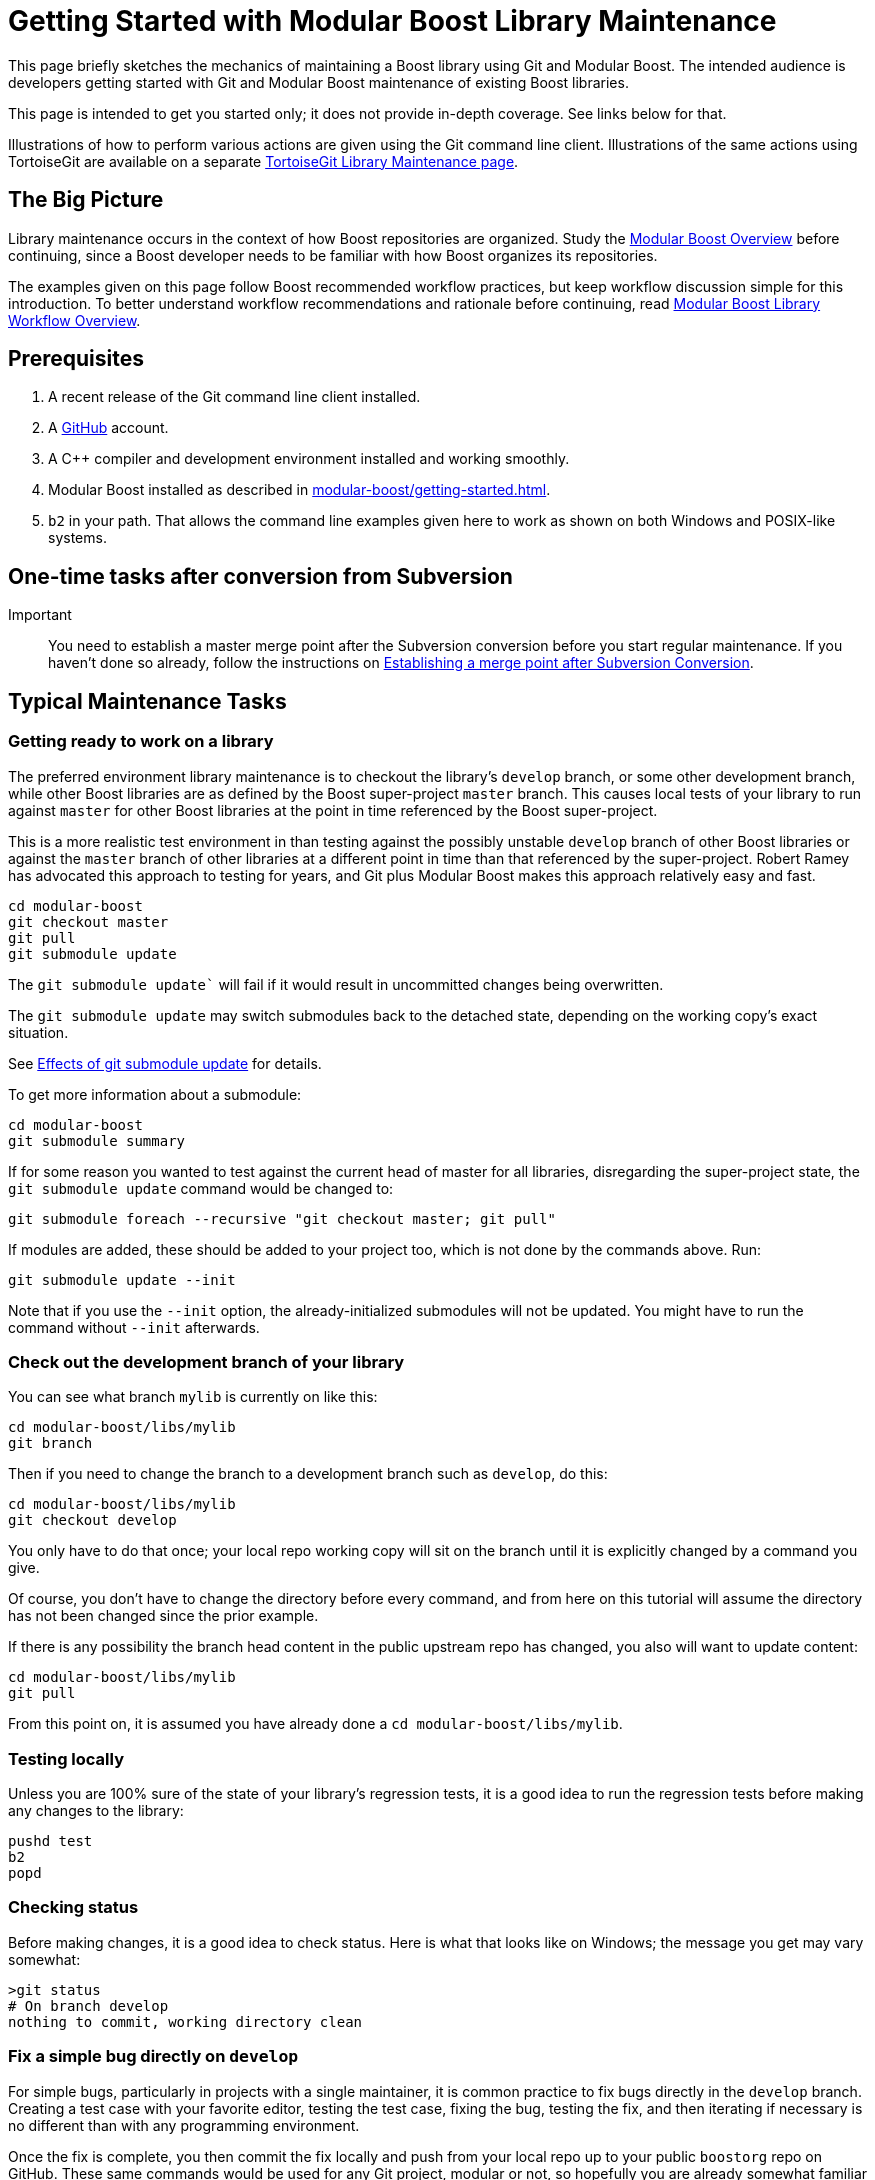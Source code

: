 = Getting Started with Modular Boost Library Maintenance
:navtitle: Library Maintenance

This page briefly sketches the mechanics of maintaining a Boost library using Git and Modular Boost. The intended audience is developers getting started with Git and Modular Boost maintenance of existing Boost libraries.

This page is intended to get you started only; it does not provide in-depth coverage. See links below for that.

Illustrations of how to perform various actions are given using the Git command line client. Illustrations of the same actions using TortoiseGit are available on a separate xref:modular-boost/tortoisegit-library-maintenance.adoc[TortoiseGit Library Maintenance page].

== The Big Picture

Library maintenance occurs in the context of how Boost repositories are organized. Study the xref:modular-boost/overview.adoc[Modular Boost Overview] before continuing, since a Boost developer needs to be familiar with how Boost organizes its repositories.

The examples given on this page follow Boost recommended workflow practices, but keep workflow discussion simple for this introduction. To better understand workflow recommendations and rationale before continuing, read xref:modular-boost/library-workflow-overview.adoc[Modular Boost Library Workflow Overview].

== Prerequisites

. A recent release of the Git command line client installed.

. A https://github.com/[GitHub] account.

. A pass:[C++] compiler and development environment installed and working smoothly.

. Modular Boost installed as described in xref:modular-boost/getting-started.adoc[].

. `b2` in your path. That allows the command line examples given here to work as shown on both Windows and POSIX-like systems.

== One-time tasks after conversion from Subversion

Important:: You need to establish a master merge point after the Subversion conversion before you start regular maintenance. If you haven't done so already, follow the instructions on xref:modular-boost/establish-merge-point.adoc[Establishing a merge point after Subversion Conversion].

== Typical Maintenance Tasks


=== Getting ready to work on a library

The preferred environment library maintenance is to checkout the library's `develop` branch, or some other development branch, while other Boost libraries are as defined by the Boost super-project `master` branch. This causes local tests of your library to run against `master` for other Boost libraries at the point in time referenced by the Boost super-project.

This is a more realistic test environment in than testing against the possibly unstable `develop` branch of other Boost libraries or against the `master` branch of other libraries at a different point in time than that referenced by the super-project. Robert Ramey has advocated this approach to testing for years, and Git plus Modular Boost makes this approach relatively easy and fast.

[source, bash]
----
cd modular-boost
git checkout master
git pull
git submodule update
----

The `git submodule update`` will fail if it would result in uncommitted changes being overwritten.

The `git submodule update` may switch submodules back to the detached state, depending on the working copy's exact situation.

See <<Effects of git submodule update>> for details.

To get more information about a submodule:

[source, bash]
----
cd modular-boost
git submodule summary
----

If for some reason you wanted to test against the current head of master for all libraries, disregarding the super-project state, the `git submodule update` command would be changed to:

[source, bash]
----
git submodule foreach --recursive "git checkout master; git pull"
----

If modules are added, these should be added to your project too, which is not done by the commands above. Run:

[source, bash]
----
git submodule update --init
----

Note that if you use the `--init` option, the already-initialized submodules will not be updated. You might have to run the command without `--init` afterwards.

=== Check out the development branch of your library

You can see what branch `mylib` is currently on like this:

[source, bash]
----
cd modular-boost/libs/mylib
git branch
----

Then if you need to change the branch to a development branch such as `develop`, do this:

[source, bash]
----
cd modular-boost/libs/mylib
git checkout develop
----

You only have to do that once; your local repo working copy will sit on the branch until it is explicitly changed by a command you give.

Of course, you don't have to change the directory before every command, and from here on this tutorial will assume the directory has not been changed since the prior example.

If there is any possibility the branch head content in the public upstream repo has changed, you also will want to update content:

[source, bash]
----
cd modular-boost/libs/mylib
git pull
----

From this point on, it is assumed you have already done a `cd modular-boost/libs/mylib`.

=== Testing locally

Unless you are 100% sure of the state of your library's regression tests, it is a good idea to run the regression tests before making any changes to the library:

[source, bash]
----
pushd test
b2
popd
----

=== Checking status

Before making changes, it is a good idea to check status. Here is what that looks like on Windows; the message you get may vary somewhat:

[source, bash]
----
>git status
# On branch develop
nothing to commit, working directory clean
----

=== Fix a simple bug directly on `develop`

For simple bugs, particularly in projects with a single maintainer, it is common practice to fix bugs directly in the `develop` branch. Creating a test case with your favorite editor, testing the test case, fixing the bug, testing the fix, and then iterating if necessary is no different than with any programming environment.

Once the fix is complete, you then commit the fix locally and push from your local repo up to your public `boostorg` repo on GitHub. These same commands would be used for any Git project, modular or not, so hopefully you are already somewhat familiar with them:

[source, bash]
----
cd modular-boost/libs/mylib
git commit -a -m "my bug fix"
git push
----

There are some significant disadvantages to this simple approach:

- The fix is now made to `develop` but you must remember to merge it to a release branch or directly to `master`. It is very easy to forget to do that merge, particularly if this is a mature library you are not working with very often.
- Users who need the bug fix right away are forced to jump through hoops to retrieve the fix from `develop`.
Putting out a point release solves both of those problems. Read on...

=== Fix a bug using a hot-fix branch

Fixing a bug directly on the `develop` branch is fine, if that's the library's policy, but if the bug is messy, multiple maintainers are involved, interruptions are expected, or other complexities are present, then it is better practice to work on the bug in a separate branch. And doing that on a hot-fix branch solves the problems mentioned at the end of the prior section.

The operational distinction between a bug-fix branch and a hot-fix branch is that a bug-fix branch is branched from `develop` and then at completion merged back to `develop`, while a hot-fix branch is branched from `master` and then at completion is merged to both `master` and `develop`. With either approach, the branch is deleted after it has been merged.

[source, bash]
----
git checkout master
git checkout -b hotfix/complex-boo-boo
----

This creates the branch `hotfix/complex-boo-boo`, and switches to it. Incidentally, `hotfix/` is part of the name, not a directory specifier. The new branch is based on branch `master` because the working copy was on branch `master` at the time of the branch.

Since the bug is complex, it may take some time to fix and may go through several cycles of fixes, tests, and commits.

Once the bug is fixed and a final commit is done, then it is time to merge the `hotfix/complex-boo-boo` branch into `master` and `develop`:

[source, bash]
----
git checkout master
git merge hotfix/complex-boo-boo
git push
git checkout develop
git merge hotfix/complex-boo-boo
git push
git branch -d hotfix/complex-boo-boo
----

=== Start work on a new feature

Developers are encouraged to create a (possibly private) branch to work on new features, even simple ones, since development of new features on the `develop` branch might leave it unstable for longer that expected. Using the Git Flow convention, the branch will be named `feature/add-checksum-option`.

[source, bash]
----
git checkout develop
git checkout -b feature/add-checksum-option
----

When you create the branch, or perhaps later, you may decide the branch should be public (i.e. be present in the library's public `boostorg` repo) so that you can share the branch with others or just to back it up. If so, set that up by running:

[source, bash]
----
git push --set-upstream origin feature/add-checksum-option
----

Whether or not `--set-upstream origin bugfix/complex-boo-boo` is actually needed depends on the `branch.autosetupmerge` configuration variable that isn't discussed here. If you don't supply `--set-upstream origin bugfix/complex-boo-boo` on your first push and it turns out to be needed, you will get an error message explaining that.

The usual cycle of coding, testing, commits, and pushes (if public) then begins. If other work needs to be done, a stash or commit may be done to save work-in-progress, and the working copy switched to another branch for awhile. If significant fixes or other enhancements have been made to `develop` over time, it may be useful to merge `develop` into the feature branch so that the eventual merge back to `develop` has less conflicts. Here is how to merge from `develop` to `feature/add-checksum-option`:

[source, bash]
----
git checkout feature/add-checksum-option
git merge develop
----

=== Lightweight library release

Small, simple libraries and simple releases just merge the development branch, such as `develop`, into `master`, and test like this:

[source, bash]
----
git checkout master
git merge --no-ff develop
pushd test
b2
popd
----

Warning:: If there are any test failures, correct the problem, retest, and commit the fixes before proceeding with the release.

If there are no test failures, tag for release and declare victory:

[source, bash]
----
git push                            # push merge results
git tag -a -m "tag for release" mylib-2014-06-02
git push origin mylib-2014-06-02    # push specific tag to avoid pushing all local tags
----

See xref:modular-boost/library-workflow-overview.adoc[] for release tag naming conventions.

=== Heavyweight library release

Large, complex libraries, particularly those with multiple developers working in parallel, need to use a release procedure that scales up better than the lightweight procedure. The Git Flow approach is recommended. Find out more at Modular Boost Library Workflow Overview and be sure to study the examples given in https://nvie.com/posts/a-successful-git-branching-model/[Vincent Driessen's original blog post].

== Effects of git submodule update
The following table, based on actual tests run using git version `1.8.4.msysgit.0`, shows the effects on a submodule of:

```
cd modular-boost
git checkout master
git pull
git submodule update
```

[cols="1,1,2,2",options="header",stripes=even,frame=none]
|===
| *Submodule Branch*	| *Submodule Contents*	| *Submodule relative to super-project*	| *Effects on Submodule*
| Detached | 	Unmodified |	Up-to-date |	None
| Detached | 	Unmodified |	Behind |	`git pull`
| Detached | 	Uncommitted change|	Up-to-date |	error: Your local changes to the following files would be overwritten by checkout: ... Please, commit your changes or stash them before you can switch branches. Aborting Unable to checkout (SHA...) in submodule path '...'
| Detached | 	Uncommitted change|	Behind |	error: Your local changes to the following files would be overwritten by checkout: ... Please, commit your changes or stash them before you can switch branches. Aborting Unable to checkout (SHA ...) in submodule path '...'
| Detached | 	Committed change |	Up-to-date |	`git checkout --detach`
| Detached | 	Committed change |	Behind |	`git checkout --detach`; `git pull`
| `master` |  	Unmodified |	Up-to-date |	`git checkout --detach`
| `master` |  	Unmodified |	Behind |	`git pull` (but no detach)
| `master` |  	Uncommitted change|	Up-to-date |	error: Your local changes to the following files would be overwritten by checkout: ... Please, commit your changes or stash them before you can switch branches. Aborting Unable to checkout (SHA...) in submodule path '...'
| `master` |  	Uncommitted change|	Behind |	error: Your local changes to the following files would be overwritten by checkout: ... Please, commit your changes or stash them before you can switch branches. Aborting Unable to checkout (SHA...) in submodule path '...'
| `master` |  	Committed change |	Up-to-date |	`git checkout --detach`
| `master` |  	Committed change |	Behind |	`git checkout --detach`; `git pull`
| `develop` |  	Unmodified |	Up-to-date |	`git checkout --detach`
| `develop` |  	Unmodified |	Behind |	`git checkout --detach`; `git pull`
| `develop` |  	Uncommitted change|	Up-to-date |	error: Your local changes to the following files would be overwritten by checkout: ... Please, commit your changes or stash them before you can switch branches. Aborting Unable to checkout (SHA...) in submodule path '...'
| `develop` |  	Uncommitted change|	Behind |	error: Your local changes to the following files would be overwritten by checkout: ... Please, commit your changes or stash them before you can switch branches. Aborting Unable to checkout (SHA...) in submodule path '...'
| `develop` |  	Committed change |	Up-to-date |	`git checkout --detach`
| `develop` |  	Committed change |	Behind |	`git checkout --detach`; `git pull`
|===

Note:: Be aware that `git checkout --detach;` and `git pull` are used as shorthand to describe the apparent effects. The actual git implementation may differ.

== Acknowledgements

Beman Dawes created and maintained this page. The content has been revised many times based on comments and list postings from Andrey Semashev, John Maddock, Daniel James, Michael Cox, Pete Dimov, Edward Diener, Bjørn Roald, Klaim - Joël Lamotte, Peter A. Bigot, and others.

== See Also

* xref:modular-boost/overview.adoc[]



